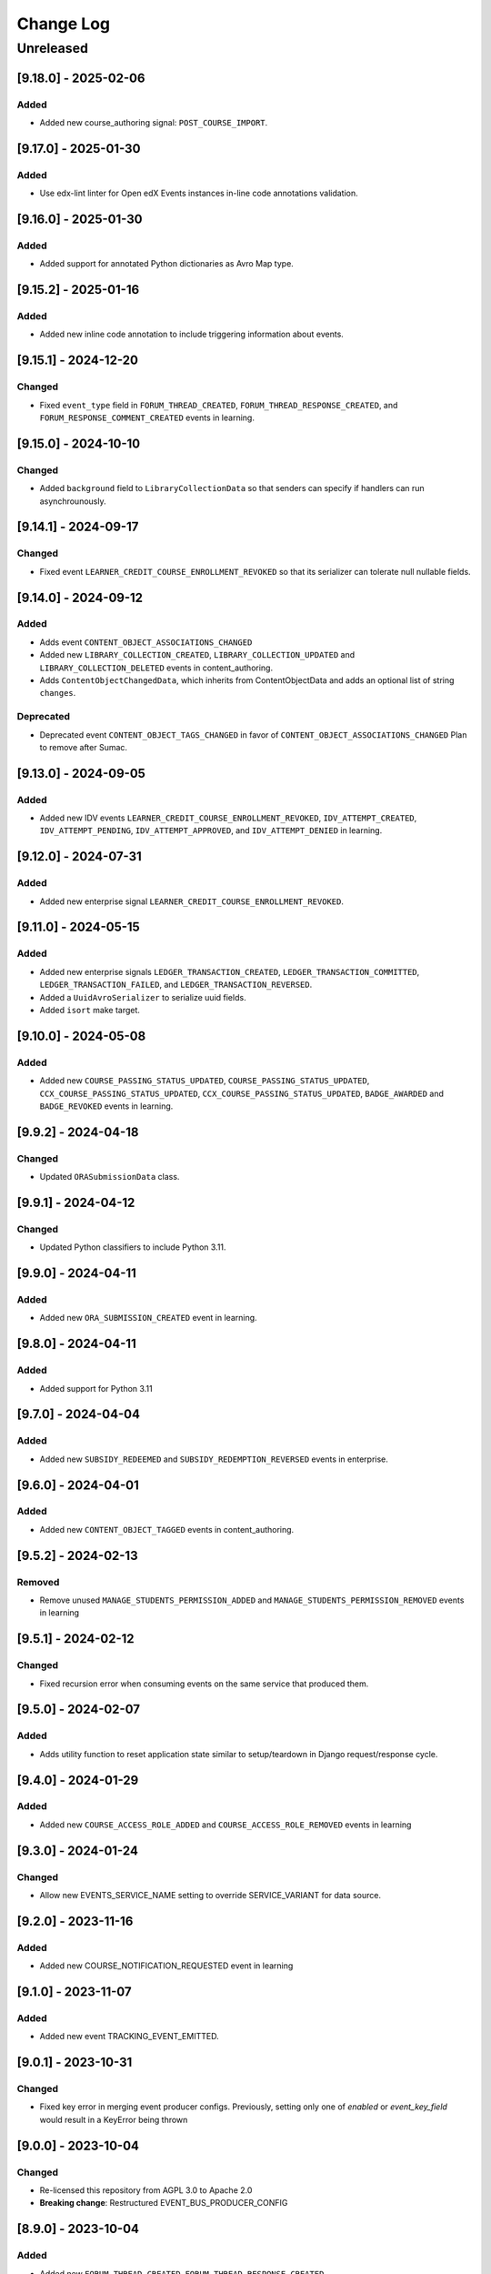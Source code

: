 Change Log
==========

..
   All enhancements and patches to openedx_events will be documented
   in this file.  It adheres to the structure of https://keepachangelog.com/ ,
   but in reStructuredText instead of Markdown (for ease of incorporation into
   Sphinx documentation and the PyPI description).

   This project adheres to Semantic Versioning (https://semver.org/).

.. There should always be an "Unreleased" section for changes pending release.



Unreleased
__________

[9.18.0] - 2025-02-06
---------------------

Added
~~~~~

* Added new course_authoring signal: ``POST_COURSE_IMPORT``.

[9.17.0] - 2025-01-30
---------------------

Added
~~~~~

* Use edx-lint linter for Open edX Events instances in-line code annotations validation.

[9.16.0] - 2025-01-30
---------------------

Added
~~~~~

* Added support for annotated Python dictionaries as Avro Map type.

[9.15.2] - 2025-01-16
---------------------

Added
~~~~~

* Added new inline code annotation to include triggering information about events.

[9.15.1] - 2024-12-20
---------------------

Changed
~~~~~~~

* Fixed ``event_type`` field in ``FORUM_THREAD_CREATED``, ``FORUM_THREAD_RESPONSE_CREATED``, and ``FORUM_RESPONSE_COMMENT_CREATED`` events in learning.

[9.15.0] - 2024-10-10
---------------------

Changed
~~~~~~~

* Added ``background`` field to ``LibraryCollectionData`` so that senders can specify if handlers can run asynchrounously.

[9.14.1] - 2024-09-17
---------------------

Changed
~~~~~~~

* Fixed event ``LEARNER_CREDIT_COURSE_ENROLLMENT_REVOKED`` so that its serializer can tolerate null nullable fields.

[9.14.0] - 2024-09-12
---------------------

Added
~~~~~

* Adds event ``CONTENT_OBJECT_ASSOCIATIONS_CHANGED``
* Added new ``LIBRARY_COLLECTION_CREATED``, ``LIBRARY_COLLECTION_UPDATED`` and ``LIBRARY_COLLECTION_DELETED`` events in content_authoring.
* Adds ``ContentObjectChangedData``, which inherits from ContentObjectData and adds an optional list of string ``changes``.

Deprecated
~~~~~~~~~~

* Deprecated event ``CONTENT_OBJECT_TAGS_CHANGED`` in favor of ``CONTENT_OBJECT_ASSOCIATIONS_CHANGED``
  Plan to remove after Sumac.

[9.13.0] - 2024-09-05
---------------------

Added
~~~~~~~

* Added new IDV events ``LEARNER_CREDIT_COURSE_ENROLLMENT_REVOKED``, ``IDV_ATTEMPT_CREATED``, ``IDV_ATTEMPT_PENDING``, ``IDV_ATTEMPT_APPROVED``, and ``IDV_ATTEMPT_DENIED`` in learning.

[9.12.0] - 2024-07-31
---------------------

Added
~~~~~~~

* Added new enterprise signal ``LEARNER_CREDIT_COURSE_ENROLLMENT_REVOKED``.

[9.11.0] - 2024-05-15
---------------------

Added
~~~~~~~

* Added new enterprise signals ``LEDGER_TRANSACTION_CREATED``, ``LEDGER_TRANSACTION_COMMITTED``,
  ``LEDGER_TRANSACTION_FAILED``, and ``LEDGER_TRANSACTION_REVERSED``.
* Added a ``UuidAvroSerializer`` to serialize uuid fields.
* Added ``isort`` make target.

[9.10.0] - 2024-05-08
---------------------

Added
~~~~~~~

* Added new ``COURSE_PASSING_STATUS_UPDATED``, ``COURSE_PASSING_STATUS_UPDATED``, ``CCX_COURSE_PASSING_STATUS_UPDATED``, ``CCX_COURSE_PASSING_STATUS_UPDATED``, ``BADGE_AWARDED`` and ``BADGE_REVOKED`` events in learning.

[9.9.2] - 2024-04-18
--------------------

Changed
~~~~~~~

* Updated ``ORASubmissionData`` class.

[9.9.1] - 2024-04-12
--------------------

Changed
~~~~~~~

* Updated Python classifiers to include Python 3.11.

[9.9.0] - 2024-04-11
--------------------
Added
~~~~~~~
* Added new ``ORA_SUBMISSION_CREATED`` event in learning.

[9.8.0] - 2024-04-11
--------------------
Added
~~~~~
* Added support for Python 3.11

[9.7.0] - 2024-04-04
--------------------
Added
~~~~~~~
* Added new ``SUBSIDY_REDEEMED`` and ``SUBSIDY_REDEMPTION_REVERSED`` events in enterprise.

[9.6.0] - 2024-04-01
--------------------
Added
~~~~~~~
* Added new ``CONTENT_OBJECT_TAGGED`` events in content_authoring.

[9.5.2] - 2024-02-13
--------------------
Removed
~~~~~~~
* Remove unused ``MANAGE_STUDENTS_PERMISSION_ADDED`` and ``MANAGE_STUDENTS_PERMISSION_REMOVED`` events in learning

[9.5.1] - 2024-02-12
--------------------
Changed
~~~~~~~
* Fixed recursion error when consuming events on the same service that produced them.

[9.5.0] - 2024-02-07
--------------------
Added
~~~~~
* Adds utility function to reset application state similar to setup/teardown in Django request/response cycle.

[9.4.0] - 2024-01-29
--------------------
Added
~~~~~
* Added new ``COURSE_ACCESS_ROLE_ADDED`` and ``COURSE_ACCESS_ROLE_REMOVED`` events in learning

[9.3.0] - 2024-01-24
--------------------
Changed
~~~~~~~
* Allow new EVENTS_SERVICE_NAME setting to override SERVICE_VARIANT for data source.

[9.2.0] - 2023-11-16
--------------------
Added
~~~~~~~
* Added new COURSE_NOTIFICATION_REQUESTED event in learning

[9.1.0] - 2023-11-07
--------------------
Added
~~~~~~~
* Added new event TRACKING_EVENT_EMITTED.

[9.0.1] - 2023-10-31
--------------------
Changed
~~~~~~~
* Fixed key error in merging event producer configs. Previously, setting only one of `enabled` or `event_key_field` would result in a KeyError being thrown

[9.0.0] - 2023-10-04
--------------------
Changed
~~~~~~~
* Re-licensed this repository from AGPL 3.0 to Apache 2.0
* **Breaking change**: Restructured EVENT_BUS_PRODUCER_CONFIG

[8.9.0] - 2023-10-04
--------------------
Added
~~~~~
* Added new ``FORUM_THREAD_CREATED``, ``FORUM_THREAD_RESPONSE_CREATED``, ``FORUM_RESPONSE_COMMENT_CREATED`` events in learning subdomain

[8.8.0] - 2023-10-02
--------------------
Added
~~~~~
* Added new ``MANAGE_STUDENTS_PERMISSION_ADDED`` and ``MANAGE_STUDENTS_PERMISSION_REMOVED`` events in learning

[8.7.0] - 2023-09-29
--------------------
Added
~~~~~
* Added new ``EXAM_ATTEMPT_SUBMITTED``, ``EXAM_ATTEMPT_REJECTED``, ``EXAM_ATTEMPT_VERIFIED``, ``EXAM_ATTEMPT_RESET``, and ``EXAM_ATTEMPT_ERRORED`` events in learning.

[8.6.0] - 2023-08-28
--------------------
Added
~~~~~
* Added generic handler to allow producing to event bus via django settings.

[8.5.0] - 2023-08-08
--------------------
Changed
~~~~~~~
* Added json de/serialization for EventsMetadata

[8.4.0] - 2023-07-20
--------------------
Added
~~~~~
* Added new ``PROGRAM_CERTIFICATE_AWARDED`` and ``PROGRAM_CERTIFICATE_REVOKED`` events in learning subdomain
* Added new ``ProgramCertificateData`` and ``ProgramData`` data classes supporting the new program certificate events

[8.3.0] - 2023-07-10
--------------------
Added
~~~~~
* Added new XBLOCK_CREATED and XBLOCK_UPDATED events in content_authoring.
* Added new COURSE_CREATED event in content_authoring.
* Added new CONTENT_LIBRARY_CREATED, CONTENT_LIBRARY_UPDATED and CONTENT_LIBRARY_DELETED events in content_authoring.
* Added new LIBRARY_BLOCK_CREATED, LIBRARY_BLOCK_UPDATED and LIBRARY_BLOCK_DELETED events in content_authoring.

[8.2.0] - 2023-06-08
--------------------
Changed
~~~~~~~
* Added new USER_NOTIFICATION_REQUESTED event.

[8.1.0] - 2023-06-06
--------------------
Added
~~~~~
* Store current versions of Avro schemas and add test to ensure valid evolution

[8.0.1] - 2023-05-16
--------------------
Changed
~~~~~~~
* Fixed event_type of XBLOCK_SKILL_VERIFIED signal

[8.0.0] - 2023-05-16
--------------------
Changed
~~~~~~~
* **Breaking change**: Remove ``signal`` argument from consume_events and make_single_consumer

[7.3.0] - 2023-05-15
--------------------
Changed
~~~~~~~
* Made `signal` argument optional in consume_events in preparation for removal

[7.2.0] - 2023-05-03
--------------------
Changed
~~~~~~~
* Added event type as namespace to generated Avro schemas


[7.1.0] - 2023-05-03
--------------------
Added
~~~~~
* Configurable loader for consumer side of Event Bus in ``openedx_events.event_bus``.
* Added management command to load configured consumer and start worker.

Changed
~~~~~~~
* Switch from ``edx-sphinx-theme`` to ``sphinx-book-theme`` since the former is
  deprecated.  See https://github.com/openedx/edx-sphinx-theme/issues/184 for
  more details.

[7.0.0] - 2023-03-07
---------------------
Changed
~~~~~~~
* **Breaking change**: Moved serialize_event_data_to_bytes from openedx_events.event_bus.avro.tests.test_utilities to openedx_events.event_bus.avro.serializer
* **Breaking change**: Moved deserialize_bytes_to_event_data from openedx_events.event_bus.avro.tests.test_utilities to openedx_events.event_bus.avro.deserializer

[6.0.0] - 2023-02-23
---------------------
Changed
~~~~~~~
* **Breaking change**: Moved load_all_events() from openedx_events.tests.utils to openedx_events.tooling

[5.1.0] - 2023-02-07
---------------------
Added
~~~~~~~
* Added support for array type.
* Added new XBLOCK_SKILL_VERIFIED event.
* Added XBlockSkillVerificationData classes.

[5.0.0] - 2023-02-03
--------------------
Changed
~~~~~~~
* **Breaking change**: ``send_event_with_custom_metadata`` changes to accept a single EventsMetadata object rather than all of the fields that go into one. This only directly affects event bus consumer libraries.

Added
~~~~~
* Added ``COURSE_CERTIFICATE_CONFIG_CHANGED`` and ``COURSE_CERTIFICATE_CONFIG_DELETED`` signals for when a course's certificate configuration is updated or deleted

[4.2.0] - 2023-01-24
--------------------
Added
~~~~~
* Added ``send_event_with_custom_metadata``. This will enable event bus consumers to send the event signal with the same metadata fields that were used when the event was produced.

Fixed
~~~~~
* Updated time metadata to include UTC timezone. The original implementation used utcnow(), which could give different results if the time were ever interpreted to be local time. See https://docs.python.org/3/library/datetime.html#datetime.datetime.utcnow
* EventsMetadata minorversion is now fully optional, and doesn't need to be supplied when initializing to get the default of 0.

Changed
~~~~~~~
* Updated send_event with an optional time argument to be used as metadata.

[4.1.1] - 2023-01-23
---------------------
Changed
~~~~~~~
* Use collections.abc import to use with python 3.8 and 3.10.

[4.1.0] - 2023-01-03
---------------------
Added
~~~~~
* Added new XBLOCK_PUBLISHED, XBLOCK_DUPLICATED and XBLOCK_DELETED signals in content_authoring.
* Added XBlockData and DuplicatedXBlockData classes
* Added custom UsageKeyAvroSerializer for opaque_keys UsageKey.

[4.0.0] - 2022-12-01
--------------------
Changed
~~~~~~~
* **Breaking change** Make event_metadata parameter in EventBusProducer send API required

[3.2.0] - 2022-11-30
--------------------
Changed
~~~~~~~
* Add event_metadata parameter to EventBusProducer send API.  **Note:** Calling this method with the new argument will throw an exception with older versions of this library that don't yet support the parameter.

[3.1.0] - 2022-11-22
--------------------
Added
~~~~~
* Configurable loader for producer side of Event Bus in ``openedx_events.event_bus``.

[3.0.1] - 2022-10-31
--------------------
Fixed
~~~~~
* Fix default value for optional fields from "null" to None

[3.0.0] - 2022-10-19
--------------------
* **Breaking change**: Removed (optional) field ``effort`` from ``CourseCatalogData.`` Nothing should be relying on this field as it is not used by Course Discovery in Publisher-enabled setups.

[2.0.0] - 2022-10-18
--------------------
* **Breaking change**: Removed signal ``SUBSCRIPTION_LICENSE_MODIFIED`` and corresponding data class ``SubscriptionLicenseData``. This should only affect experimental event-bus code (which should also have been deleted by now).

[1.0.0] - 2022-09-27
--------------------
* **Breaking Change**: Updated from ``Django 2.0`` to ``Django 3.0``.
* Bump version to 1.x to acknowledge that this is in use in production

[0.14.0] - 2022-09-21
---------------------
Changed
~~~~~~~
* **Breaking change**: Removed ``short_description`` from ``CourseCatalogData``

[0.13.0] - 2022-09-16
---------------------
Added
~~~~~
* Added new event PERSISTENT_GRADE_SUMMARY_CHANGED.

* Improvements in make upgrade command and requirements files.
* Manually update requirements files to fix requirements bot issue with pip/setup tools.
* Change GitHub workflow to community maintained repository health file.

[0.12.0] - 2022-08-16
---------------------
Changed
~~~~~~~
* **Breaking change**: Removed ``org`` and ``number`` fields from ``CourseCatalogData``
  (should only affect unreleased event-bus code, though)

[0.11.1] - 2022-07-28
---------------------
Fixed
~~~~~
* Handle optional (None) values for custom serializers

[0.11.0] - 2022-07-21
---------------------
Added
~~~~~
* Added new content_authoring module with new COURSE_CATALOG_INFO_CHANGED signal

[0.10.0] - 2022-05-20
---------------------
Changed
~~~~~~~
* BREAKING CHANGE: Split AvroAttrsBridge into schema, serialization, and deserialization phases

[0.9.1] - 2022-05-20
--------------------
Changed
~~~~~~~
* Remove assigned_email from SubscriptionLicenseData

[0.9.0] - 2022-04-28
--------------------
Changed
~~~~~~~
* Updated AvroAttrsBridge to handle optional/nullable fields

[0.8.3] - 2022-04-26
--------------------
Changed
~~~~~~~
* Updated AvroAttrsBridge to create schemas from signal data dict rather than individual attrs classes

[0.8.2] - 2022-04-13
--------------------
Changed
~~~~~~~
* Changed openedx_events.learning.data.DiscussionTopicContext to make the group id optional
* Changed DiscussionTopicContext to add a `context` attribute

[0.8.1] - 2022-03-03
--------------------

Added
~~~~~
* Added missing field for event COURSE_DISCUSSIONS_CHANGED

[0.8.0] - 2022-02-25
--------------------
Added
~~~~~
* Added COURSE_DISCUSSIONS_CHANGED for discussion event

Changed
~~~~~~~
* Changed openedx_events/enterprise/LicenseLifecycle class to openedx_events/enterprise/SubscriptionLicenseData
* Changed LicenseCreated signal class to SUBSCRIPTION_LICENSE_MODIFIED signal class

[0.7.1] - 2022-01-13
--------------------
Added
~~~~~
* Added data definition for enterprise/LicenseLifecycle
* Added LicenseCreated signal definition

[0.7.0] - 2022-01-06
--------------------
Added
~~~~~
* Added AvroAttrsBridge class to convert between avro standard and attrs classes

[0.6.0] - 2021-09-15
--------------------
Added
~~~~~
* Add custom formatting class for events responses.
* Add a way to use send method instead of send_robust while testing.

Changed
~~~~~~~
* Remove unnecessary InstantiationError exception.
* Default is send_robust instead of send unless specified otherwise.

[0.5.1] - 2021-08-26
--------------------
Changed
~~~~~~~
* Remove TestCase inheritance from OpenEdxTestMixin.

[0.5.0] - 2021-08-24
--------------------
Added
~~~~~
* Utilities to use while testing in other platforms.

[0.4.1] - 2021-08-18
--------------------
Changed
~~~~~~~
* Remove raise_exception assignment in events metadata.

[0.4.0] - 2021-08-18
--------------------
Added
~~~~~
* Preliminary Open edX events definitions.

[0.3.0] - 2021-08-18
--------------------
Added
~~~~~
* Add tooling needed to create and trigger events in Open edX platform.
* Add Data Attribute classes used as arguments by Open edX Events.


[0.2.0] - 2021-07-28
--------------------
Changed
~~~~~~~

* Update repository purpose.
* Changed max-doc-length from 79 to 120 following community recommendation.

[0.1.3] - 2021-07-01
--------------------
Changed
~~~~~~~

* Update setup.cfg with complete bumpversion configuration.

[0.1.2] - 2021-06-29
--------------------
Changed
~~~~~~~

* Update documentation with current organization info.

[0.1.1] - 2021-06-29
--------------------
Added
~~~~~

* Add Django testing configuration.

[0.1.0] - 2021-04-07
--------------------

Added
~~~~~

* First release on PyPI.
